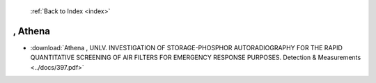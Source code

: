  :ref:`Back to Index <index>`

, Athena
--------

* :download:`Athena , UNLV. INVESTIGATION OF STORAGE-PHOSPHOR AUTORADIOGRAPHY FOR THE RAPID QUANTITATIVE SCREENING OF AIR FILTERS FOR EMERGENCY RESPONSE PURPOSES. Detection & Measurements <../docs/397.pdf>`
